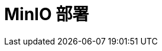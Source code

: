 = MinIO 部署
:experimental:
:icons: font
:experimental:
:icons: font
:toc: right
:toc-title: 目录
:toclevels: 4
:source-highlighter: rouge
